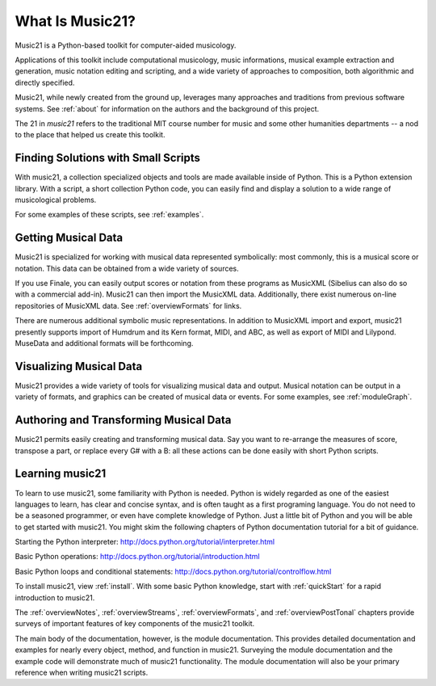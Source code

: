 .. WARNING: DO NOT EDIT THIS FILE: AUTOMATICALLY GENERATED. Edit ../staticDocs/what.rst

.. _what:


What Is Music21?
======================================

Music21 is a Python-based toolkit for computer-aided musicology. 

Applications of this toolkit include computational musicology, music informations, musical example extraction and generation, music notation editing and scripting, and a wide variety of approaches to composition, both algorithmic and directly specified. 

Music21, while newly created from the ground up, leverages many approaches and traditions from previous software systems. See :ref:`about` for information on the authors and the background of this project.

The 21 in `music21` refers to the traditional MIT course number for music and some other humanities departments -- a nod to the place that helped us create this toolkit.


Finding Solutions with Small Scripts
---------------------------------------

With music21, a collection specialized objects and tools are made available inside of Python. This is a Python extension library. With a script, a short collection Python code, you can easily find and display a solution to a wide range of musicological problems.

For some examples of these scripts, see :ref:`examples`.



Getting Musical Data
-----------------------------

Music21 is specialized for working with musical data represented symbolically: most commonly, this is a musical score or notation. This data can be obtained from a wide variety of sources.

If you use Finale, you can easily output scores or notation from 
these programs as MusicXML (Sibelius can also do so with a commercial add-in). 
Music21 can then import the MusicXML data. Additionally, there exist 
numerous on-line repositories of MusicXML data. See :ref:`overviewFormats` 
for links.

There are numerous additional symbolic music representations. In addition 
to MusicXML import and export, music21 presently supports import of 
Humdrum and its Kern format, MIDI, and ABC, as well as export of MIDI 
and Lilypond. MuseData and additional formats will be forthcoming.



Visualizing Musical Data
-----------------------------

Music21 provides a wide variety of tools for visualizing musical data 
and output. Musical notation can be output in a variety of formats, and 
graphics can be created of musical data or events. For some examples, see :ref:`moduleGraph`.



Authoring and Transforming Musical Data
----------------------------------------

Music21 permits easily creating and transforming musical data. Say you 
want to re-arrange the measures of score, transpose a part, or replace 
every G# with a B: all these actions can be done easily with short Python scripts.



Learning music21
-----------------------------

To learn to use music21, some familiarity with Python is needed. Python is 
widely regarded as one of the easiest languages to learn, has clear and concise 
syntax, and is often taught as a first programing language. You do not need 
to be a seasoned programmer, or even have complete knowledge of Python. 
Just a little bit of Python and you will be able to get started with music21. 
You might skim the following chapters of Python documentation tutorial for a bit of guidance.

Starting the Python interpreter:
http://docs.python.org/tutorial/interpreter.html

Basic Python operations:
http://docs.python.org/tutorial/introduction.html

Basic Python loops and conditional statements:
http://docs.python.org/tutorial/controlflow.html

To install music21, view :ref:`install`. With some basic Python knowledge, 
start with :ref:`quickStart` for a rapid introduction to music21.

The :ref:`overviewNotes`, :ref:`overviewStreams`, :ref:`overviewFormats`, 
and :ref:`overviewPostTonal` chapters provide surveys of important features of key components of the music21 toolkit.

The main body of the documentation, however, is the module documentation. 
This provides detailed documentation and examples for nearly every object, method, and function 
in music21. Surveying the module documentation and the example code will demonstrate 
much of music21 functionality. The module documentation will also be your primary reference when writing music21 scripts.






